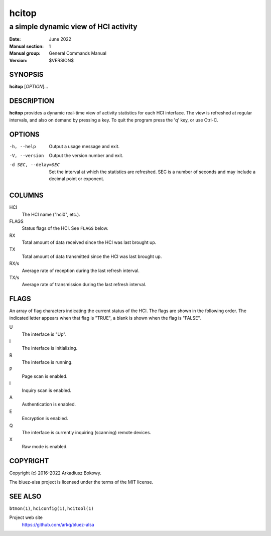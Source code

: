 ======
hcitop
======

-------------------------------------
a simple dynamic view of HCI activity
-------------------------------------

:Date: June 2022
:Manual section: 1
:Manual group: General Commands Manual
:Version: $VERSION$

SYNOPSIS
========

**hcitop** [*OPTION*]...

DESCRIPTION
===========

**hcitop** provides a dynamic real-time view of activity statistics for each
HCI interface. The view is refreshed at regular intervals, and also on demand
by pressing a key. To quit the program press the 'q' key, or use Ctrl-C.

OPTIONS
=======

-h, --help
    Output a usage message and exit.

-V, --version
    Output the version number and exit.

-d SEC, --delay=SEC
    Set the interval at which the statistics are refreshed. SEC is a number of
    seconds and may include a decimal point or exponent.

COLUMNS
=======

HCI
    The HCI name ("hci0", etc.).

FLAGS
    Status flags of the HCI. See ``FLAGS`` below.

RX
    Total amount of data received since the HCI was last brought up.

TX
    Total amount of data transmitted since the HCI was last brought up.

RX/s
    Average rate of reception during the last refresh interval.

TX/s
    Average rate of transmission during the last refresh interval.

FLAGS
=====

An array of flag characters indicating the current status of the HCI. The flags
are shown in the following order. The indicated letter appears when that flag
is "TRUE", a blank is shown when the flag is "FALSE".

U
    The interface is "Up".

I
    The interface is initializing.

R
    The interface is running.

P
    Page scan is enabled.

I
    Inquiry scan is enabled.

A
    Authentication is enabled.

E
    Encryption is enabled.

Q
    The interface is currently inquiring (scanning) remote devices.

X
    Raw mode is enabled.

COPYRIGHT
=========

Copyright (c) 2016-2022 Arkadiusz Bokowy.

The bluez-alsa project is licensed under the terms of the MIT license.

SEE ALSO
========

``btmon(1)``, ``hciconfig(1)``, ``hcitool(1)``

Project web site
  https://github.com/arkq/bluez-alsa
